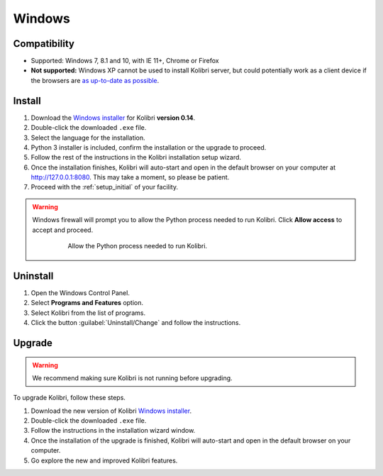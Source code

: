 .. _win:

Windows
=======

Compatibility
-------------

* Supported: Windows 7, 8.1 and 10, with IE 11+, Chrome or Firefox
* **Not supported:** Windows XP cannot be used to install Kolibri server, but could potentially work as a client device if the browsers are `as up-to-date as possible <https://support.mozilla.org/en-US/questions/1173904>`_.


Install
-------

#. Download the `Windows installer <https://learningequality.org/download/>`_ for Kolibri **version 0.14**.
#. Double-click the downloaded ``.exe`` file.
#. Select the language for the installation.
#. Python 3 installer is included, confirm the installation or the upgrade to proceed.
#. Follow the rest of the instructions in the Kolibri installation setup wizard. 
#. Once the installation finishes, Kolibri will auto-start and open in the default browser on your computer at http://127.0.0.1:8080. This may take a moment, so please be patient.
#. Proceed with the :ref:`setup_initial` of your facility.

.. warning::
  Windows firewall will prompt you to allow the Python process needed to run Kolibri. Click **Allow access** to accept and proceed.

	.. figure:: /img/windows-firewall.png
	 :alt: Windows security alert window that opens when Windows firewall needs your permission to allow the Python process, needed to run Kolibri, to be executed on your computer.

	 Allow the Python process needed to run Kolibri.


Uninstall
---------

1. Open the Windows Control Panel.
2. Select **Programs and Features** option.
3. Select Kolibri from the list of programs.
4. Click the button :guilabel:`Uninstall/Change` and follow the instructions.


Upgrade
-------

.. warning:: We recommend making sure Kolibri is not running before upgrading.  

To upgrade Kolibri, follow these steps.

#. Download the new version of Kolibri `Windows installer <https://learningequality.org/download/>`_.
#. Double-click the downloaded ``.exe`` file.
#. Follow the instructions in the installation wizard window.
#. Once the installation of the upgrade is finished, Kolibri will auto-start and open in the default browser on your computer.
#. Go explore the new and improved Kolibri features.

